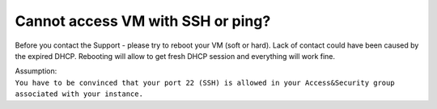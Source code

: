 Cannot access VM with SSH or ping?
==================================

Before you contact the Support - please try to reboot your VM (soft or hard). Lack of contact could have been caused by the expired DHCP. Rebooting will allow to get fresh DHCP session and everything will work fine.

| Assumption:
| ``You have to be convinced that your port 22 (SSH) is allowed in your Access&Security group associated with your instance.``
